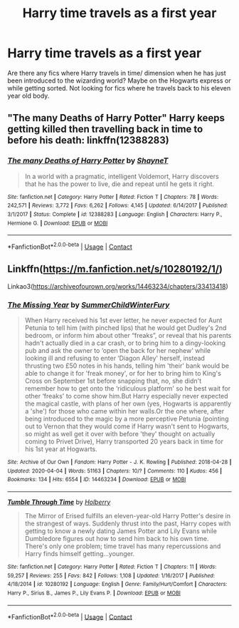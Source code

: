 #+TITLE: Harry time travels as a first year

* Harry time travels as a first year
:PROPERTIES:
:Author: Professional_Act_953
:Score: 2
:DateUnix: 1599826063.0
:DateShort: 2020-Sep-11
:END:
Are there any fics where Harry travels in time/ dimension when he has just been introduced to the wizarding world? Maybe on the Hogwarts express or while getting sorted. Not looking for fics where he travels back to his eleven year old body.


** "The many Deaths of Harry Potter" Harry keeps getting killed then travelling back in time to before his death: linkffn(12388283)
:PROPERTIES:
:Author: davidwelch158
:Score: 2
:DateUnix: 1599826483.0
:DateShort: 2020-Sep-11
:END:

*** [[https://www.fanfiction.net/s/12388283/1/][*/The many Deaths of Harry Potter/*]] by [[https://www.fanfiction.net/u/1541014/ShayneT][/ShayneT/]]

#+begin_quote
  In a world with a pragmatic, intelligent Voldemort, Harry discovers that he has the power to live, die and repeat until he gets it right.
#+end_quote

^{/Site/:} ^{fanfiction.net} ^{*|*} ^{/Category/:} ^{Harry} ^{Potter} ^{*|*} ^{/Rated/:} ^{Fiction} ^{T} ^{*|*} ^{/Chapters/:} ^{78} ^{*|*} ^{/Words/:} ^{242,571} ^{*|*} ^{/Reviews/:} ^{3,772} ^{*|*} ^{/Favs/:} ^{6,262} ^{*|*} ^{/Follows/:} ^{4,145} ^{*|*} ^{/Updated/:} ^{6/14/2017} ^{*|*} ^{/Published/:} ^{3/1/2017} ^{*|*} ^{/Status/:} ^{Complete} ^{*|*} ^{/id/:} ^{12388283} ^{*|*} ^{/Language/:} ^{English} ^{*|*} ^{/Characters/:} ^{Harry} ^{P.,} ^{Hermione} ^{G.} ^{*|*} ^{/Download/:} ^{[[http://www.ff2ebook.com/old/ffn-bot/index.php?id=12388283&source=ff&filetype=epub][EPUB]]} ^{or} ^{[[http://www.ff2ebook.com/old/ffn-bot/index.php?id=12388283&source=ff&filetype=mobi][MOBI]]}

--------------

*FanfictionBot*^{2.0.0-beta} | [[https://github.com/FanfictionBot/reddit-ffn-bot/wiki/Usage][Usage]] | [[https://www.reddit.com/message/compose?to=tusing][Contact]]
:PROPERTIES:
:Author: FanfictionBot
:Score: 2
:DateUnix: 1599826500.0
:DateShort: 2020-Sep-11
:END:


** Linkffn([[https://m.fanfiction.net/s/10280192/1/]])

Linkao3([[https://archiveofourown.org/works/14463234/chapters/33413418]])
:PROPERTIES:
:Author: ElaineofAstolat
:Score: 2
:DateUnix: 1599855442.0
:DateShort: 2020-Sep-12
:END:

*** [[https://archiveofourown.org/works/14463234][*/The Missing Year/*]] by [[https://www.archiveofourown.org/users/SummerChildWinterFury/pseuds/SummerChildWinterFury][/SummerChildWinterFury/]]

#+begin_quote
  When Harry received his 1st ever letter, he never expected for Aunt Petunia to tell him (with pinched lips) that he would get Dudley's 2nd bedroom, or inform him about other “freaks”, or reveal that his parents hadn't actually died in a car crash, or to bring him to a dingy-looking pub and ask the owner to ‘open the back for her nephew' while looking ill and refusing to enter ‘Diagon Alley' herself, instead thrusting two £50 notes in his hands, telling him 'their' bank would be able to change it for 'freak money', or for her to bring him to King's Cross on September 1st before snapping that, no, she didn't remember how to get onto the ‘ridiculous platform' so he best wait for other ‘freaks' to come show him.But Harry especially never expected the magical castle, with plans of her own (yes, Hogwarts is apparently a 'she') for those who came within her walls.Or the one where, after being introduced to the magic by a more perceptive Petunia (pointing out to Vernon that they would come if Harry wasn't sent to Hogwarts, so might as well get it over with before 'they' thought on actually coming to Privet Drive), Harry transported 20 years back in time for his 1st year at Hogwarts.
#+end_quote

^{/Site/:} ^{Archive} ^{of} ^{Our} ^{Own} ^{*|*} ^{/Fandom/:} ^{Harry} ^{Potter} ^{-} ^{J.} ^{K.} ^{Rowling} ^{*|*} ^{/Published/:} ^{2018-04-28} ^{*|*} ^{/Updated/:} ^{2020-04-04} ^{*|*} ^{/Words/:} ^{51163} ^{*|*} ^{/Chapters/:} ^{10/?} ^{*|*} ^{/Comments/:} ^{110} ^{*|*} ^{/Kudos/:} ^{456} ^{*|*} ^{/Bookmarks/:} ^{134} ^{*|*} ^{/Hits/:} ^{6554} ^{*|*} ^{/ID/:} ^{14463234} ^{*|*} ^{/Download/:} ^{[[https://archiveofourown.org/downloads/14463234/The%20Missing%20Year.epub?updated_at=1586418791][EPUB]]} ^{or} ^{[[https://archiveofourown.org/downloads/14463234/The%20Missing%20Year.mobi?updated_at=1586418791][MOBI]]}

--------------

[[https://www.fanfiction.net/s/10280192/1/][*/Tumble Through Time/*]] by [[https://www.fanfiction.net/u/3865204/Holberry][/Holberry/]]

#+begin_quote
  The Mirror of Erised fulfills an eleven-year-old Harry Potter's desire in the strangest of ways. Suddenly thrust into the past, Harry copes with getting to know a newly dating James Potter and Lily Evans while Dumbledore figures out how to send him back to his own time. There's only one problem; time travel has many repercussions and Harry finds himself getting...younger.
#+end_quote

^{/Site/:} ^{fanfiction.net} ^{*|*} ^{/Category/:} ^{Harry} ^{Potter} ^{*|*} ^{/Rated/:} ^{Fiction} ^{T} ^{*|*} ^{/Chapters/:} ^{11} ^{*|*} ^{/Words/:} ^{59,257} ^{*|*} ^{/Reviews/:} ^{255} ^{*|*} ^{/Favs/:} ^{842} ^{*|*} ^{/Follows/:} ^{1,108} ^{*|*} ^{/Updated/:} ^{1/16/2017} ^{*|*} ^{/Published/:} ^{4/18/2014} ^{*|*} ^{/id/:} ^{10280192} ^{*|*} ^{/Language/:} ^{English} ^{*|*} ^{/Genre/:} ^{Family/Hurt/Comfort} ^{*|*} ^{/Characters/:} ^{Harry} ^{P.,} ^{Sirius} ^{B.,} ^{James} ^{P.,} ^{Lily} ^{Evans} ^{P.} ^{*|*} ^{/Download/:} ^{[[http://www.ff2ebook.com/old/ffn-bot/index.php?id=10280192&source=ff&filetype=epub][EPUB]]} ^{or} ^{[[http://www.ff2ebook.com/old/ffn-bot/index.php?id=10280192&source=ff&filetype=mobi][MOBI]]}

--------------

*FanfictionBot*^{2.0.0-beta} | [[https://github.com/FanfictionBot/reddit-ffn-bot/wiki/Usage][Usage]] | [[https://www.reddit.com/message/compose?to=tusing][Contact]]
:PROPERTIES:
:Author: FanfictionBot
:Score: 2
:DateUnix: 1599855464.0
:DateShort: 2020-Sep-12
:END:
